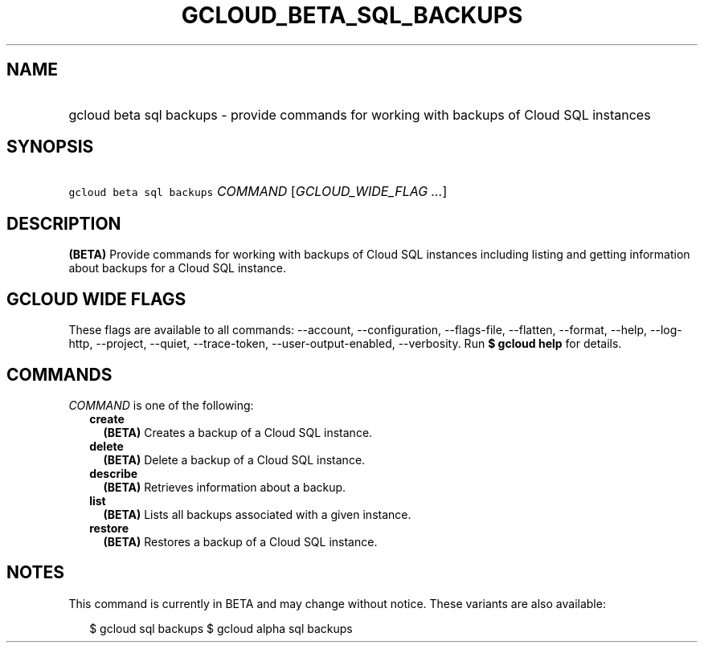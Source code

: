 
.TH "GCLOUD_BETA_SQL_BACKUPS" 1



.SH "NAME"
.HP
gcloud beta sql backups \- provide commands for working with backups of Cloud SQL instances



.SH "SYNOPSIS"
.HP
\f5gcloud beta sql backups\fR \fICOMMAND\fR [\fIGCLOUD_WIDE_FLAG\ ...\fR]



.SH "DESCRIPTION"

\fB(BETA)\fR Provide commands for working with backups of Cloud SQL instances
including listing and getting information about backups for a Cloud SQL
instance.



.SH "GCLOUD WIDE FLAGS"

These flags are available to all commands: \-\-account, \-\-configuration,
\-\-flags\-file, \-\-flatten, \-\-format, \-\-help, \-\-log\-http, \-\-project,
\-\-quiet, \-\-trace\-token, \-\-user\-output\-enabled, \-\-verbosity. Run \fB$
gcloud help\fR for details.



.SH "COMMANDS"

\f5\fICOMMAND\fR\fR is one of the following:

.RS 2m
.TP 2m
\fBcreate\fR
\fB(BETA)\fR Creates a backup of a Cloud SQL instance.

.TP 2m
\fBdelete\fR
\fB(BETA)\fR Delete a backup of a Cloud SQL instance.

.TP 2m
\fBdescribe\fR
\fB(BETA)\fR Retrieves information about a backup.

.TP 2m
\fBlist\fR
\fB(BETA)\fR Lists all backups associated with a given instance.

.TP 2m
\fBrestore\fR
\fB(BETA)\fR Restores a backup of a Cloud SQL instance.


.RE
.sp

.SH "NOTES"

This command is currently in BETA and may change without notice. These variants
are also available:

.RS 2m
$ gcloud sql backups
$ gcloud alpha sql backups
.RE

